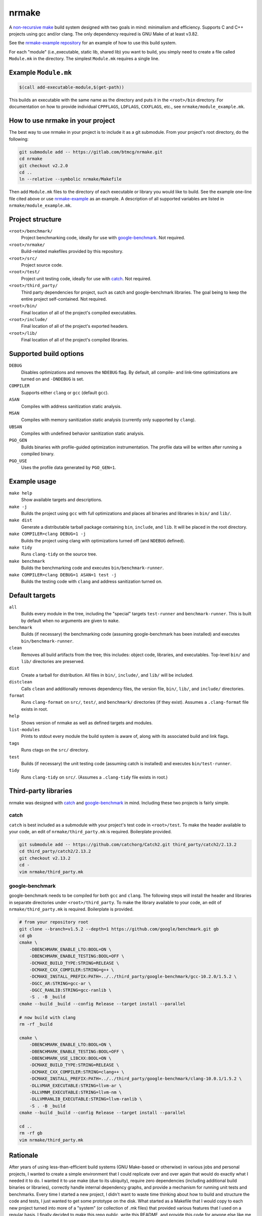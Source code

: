 nrmake
======

A `non-recursive make
<https://web.archive.org/web/20070205211740/http://aegis.sourceforge.net/auug97.pdf>`_
build system designed with two goals in mind: minimalism and efficiency.
Supports C and C++ projects using gcc and/or clang. The only dependency
required is GNU Make of at least v3.82.

See the `nrmake-example repository
<https://gitlab.com/btmcg/nrmake-example.git>`_ for an example of how to
use this build system.

For each "module" (i.e.,executable, static lib, shared lib) you want to
build, you simply need to create a file called ``Module.mk`` in the
directory. The simplest ``Module.mk`` requires a single line.


Example ``Module.mk``
---------------------

.. code-block:: make

    $(call add-executable-module,$(get-path))


This builds an executable with the same name as the directory and puts
it in the ``<root>/bin`` directory. For documentation on how to provide
individual ``CPPFLAGS``, ``LDFLAGS``, ``CXXFLAGS``, etc., see
``nrmake/module_example.mk``.


How to use nrmake in your project
---------------------------------

The best way to use nrmake in your project is to include it as a git
submodule. From your project's root directory, do the following:

.. code-block::

    git submodule add -- https://gitlab.com/btmcg/nrmake.git
    cd nrmake
    git checkout v2.2.0
    cd ..
    ln --relative --symbolic nrmake/Makefile

Then add ``Module.mk`` files to the directory of each executable or
library you would like to build. See the example one-line file cited
above or use `nrmake-example
<https://gitlab.com/btmcg/nrmake-example.git>`_ as an example. A
description of all supported variables are listed in
``nrmake/module_example.mk``.


Project structure
-----------------

``<root>/benchmark/``
    Project benchmarking code, ideally for use with `google-benchmark
    <https://github.com/google/benchmark>`_. Not required.

``<root>/nrmake/``
    Build-related makefiles provided by this repository.

``<root>/src/``
    Project source code.

``<root>/test/``
    Project unit testing code, ideally for use with `catch
    <https://github.com/catchorg/Catch2>`_. Not required.

``<root>/third_party/``
    Third party dependencies for project, such as catch and
    google-benchmark libraries. The goal being to keep the entire
    project self-contained. Not required.

``<root>/bin/``
    Final location of all of the project's compiled executables.

``<root>/include/``
    Final location of all of the project's exported headers.

``<root>/lib/``
    Final location of all of the project's compiled libraries.


Supported build options
-----------------------

``DEBUG``
    Disables optimizations and removes the ``NDEBUG`` flag. By default,
    all compile- and link-time optimizations are turned on and
    ``-DNDEBUG`` is set.

``COMPILER``
    Supports either ``clang`` or ``gcc`` (default ``gcc``).

``ASAN``
    Compiles with address sanitization static analysis.

``MSAN``
    Compiles with memory sanitization static analysis (currently only
    supported by ``clang``).

``UBSAN``
    Compiles with undefined behavior sanitization static analysis.

``PGO_GEN``
    Builds binaries with profile-guided optimization instrumentation.
    The profile data will be written after running a compiled binary.

``PGO_USE``
    Uses the profile data generated by ``PGO_GEN=1``.


Example usage
-------------

``make help``
    Show available targets and descriptions.

``make -j``
    Builds the project using ``gcc`` with full optimizations and places
    all binaries and libraries in ``bin/`` and ``lib/``.

``make dist``
    Generate a distributable tarball package containing ``bin``,
    ``include``, and ``lib``. It will be placed in the root directory.

``make COMPILER=clang DEBUG=1 -j``
    Builds the project using clang with optimizations turned off (and
    ``NDEBUG`` defined).

``make tidy``
    Runs ``clang-tidy`` on the source tree.

``make benchmark``
    Builds the benchmarking code and executes ``bin/benchmark-runner``.

``make COMPILER=clang DEBUG=1 ASAN=1 test -j``
    Builds the testing code with ``clang`` and address sanitization
    turned on.


Default targets
---------------

``all``
    Builds every module in the tree, including the "special" targets
    ``test-runner`` and ``benchmark-runner``. This is built by default
    when no arguments are given to ``make``.

``benchmark``
    Builds (if necessary) the benchmarking code (assuming
    google-benchmark has been installed) and executes
    ``bin/benchmark-runner``.

``clean``
    Removes all build artifacts from the tree; this includes: object
    code, libraries, and executables. Top-level ``bin/`` and ``lib/``
    directories are preserved.

``dist``
    Create a tarball for distribution. All files in ``bin/``,
    ``include/``, and ``lib/`` will be included.

``distclean``
    Calls ``clean`` and additionally removes dependency files, the
    version file, ``bin/``, ``lib/``, and ``include/`` directories.

``format``
    Runs ``clang-format`` on ``src/``, ``test/``, and ``benchmark/``
    directories (if they exist). Assumes a ``.clang-format`` file exists
    in root.

``help``
    Shows version of nrmake as well as defined targets and modules.

``list-modules``
    Prints to stdout every module the build system is aware of, along
    with its associated build and link flags.

``tags``
    Runs ctags on the ``src/`` directory.

``test``
    Builds (if necessary) the unit testing code (assuming catch is
    installed) and executes ``bin/test-runner``.

``tidy``
    Runs ``clang-tidy`` on ``src/``. (Assumes a ``.clang-tidy`` file
    exists in root.)


Third-party libraries
---------------------

nrmake was designed with `catch <https://github.com/catchorg/Catch2>`_
and `google-benchmark <https://github.com/google/benchmark>`_ in mind.
Including these two projects is fairly simple.

catch
~~~~~
``catch`` is best included as a submodule with your project's test code
in ``<root>/test``. To make the header available to your code, an edit
of ``nrmake/third_party.mk`` is required. Boilerplate provided.

.. code-block::

    git submodule add -- https://github.com/catchorg/Catch2.git third_party/catch2/2.13.2
    cd third_party/catch2/2.13.2
    git checkout v2.13.2
    cd -
    vim nrmake/third_party.mk

google-benchmark
~~~~~~~~~~~~~~~~
google-benchmark needs to be compiled for both ``gcc`` and ``clang``.
The following steps will install the header and libraries in separate
directories under ``<root>/third_party``. To make the library available
to your code, an edit of ``nrmake/third_party.mk`` is required.
Boilerplate is provided.

.. code-block::

    # from your repository root
    git clone --branch=v1.5.2 --depth=1 https://github.com/google/benchmark.git gb
    cd gb
    cmake \
        -DBENCHMARK_ENABLE_LTO:BOOL=ON \
        -DBENCHMARK_ENABLE_TESTING:BOOL=OFF \
        -DCMAKE_BUILD_TYPE:STRING=RELEASE \
        -DCMAKE_CXX_COMPILER:STRING=g++ \
        -DCMAKE_INSTALL_PREFIX:PATH=../../third_party/google-benchmark/gcc-10.2.0/1.5.2 \
        -DGCC_AR:STRING=gcc-ar \
        -DGCC_RANLIB:STRING=gcc-ranlib \
        -S . -B _build
    cmake --build _build --config Release --target install --parallel

    # now build with clang
    rm -rf _build

    cmake \
        -DBENCHMARK_ENABLE_LTO:BOOL=ON \
        -DBENCHMARK_ENABLE_TESTING:BOOL=OFF \
        -DBENCHMARK_USE_LIBCXX:BOOL=ON \
        -DCMAKE_BUILD_TYPE:STRING=RELEASE \
        -DCMAKE_CXX_COMPILER:STRING=clang++ \
        -DCMAKE_INSTALL_PREFIX:PATH=../../third_party/google-benchmark/clang-10.0.1/1.5.2 \
        -DLLVMAR_EXECUTABLE:STRING=llvm-ar \
        -DLLVMNM_EXECUTABLE:STRING=llvm-nm \
        -DLLVMRANLIB_EXECUTABLE:STRING=llvm-ranlib \
        -S . -B _build
    cmake --build _build --config Release --target install --parallel

    cd ..
    rm -rf gb
    vim nrmake/third_party.mk


Rationale
---------

After years of using less-than-efficient build systems (GNU Make-based
or otherwise) in various jobs and personal projects, I wanted to create
a simple environment that I could replicate over and over again that
would do exactly what I needed it to do. I wanted it to use make (due to
its ubiquity), require zero dependencies (including additional build
binaries or libraries), correctly handle internal dependency graphs, and
provide a mechanism for running unit tests and benchmarks. Every time I
started a new project, I didn't want to waste time thinking about how to
build and structure the code and tests, I just wanted to get some
prototype on the disk. What started as a Makefile that I would copy to
each new project turned into more of a "system" (or collection of .mk
files) that provided various features that I used on a regular basis. I
finally decided to make this repo public, write this README, and provide
this code for anyone else like me that has suffered with clumsy C++
build systems in the past.
